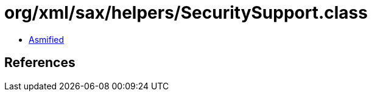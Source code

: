 = org/xml/sax/helpers/SecuritySupport.class

 - link:SecuritySupport-asmified.java[Asmified]

== References

